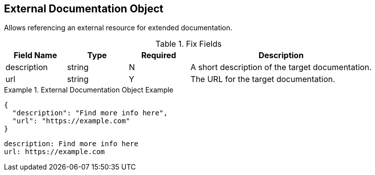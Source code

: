== External Documentation Object

Allows referencing an external resource for extended documentation.


.Fix Fields
[cols="1,1,1,3", options="header"]
|===
|Field Name
|Type
|Required
|Description

|description
|string
|N
|A short description of the target documentation.

|url
|string
|Y
| The URL for the target documentation. 
|===

.External Documentation Object Example
====
[src,json]
----
{
  "description": "Find more info here",
  "url": "https://example.com"
}
----
[src,yml]
----
description: Find more info here
url: https://example.com
----
====